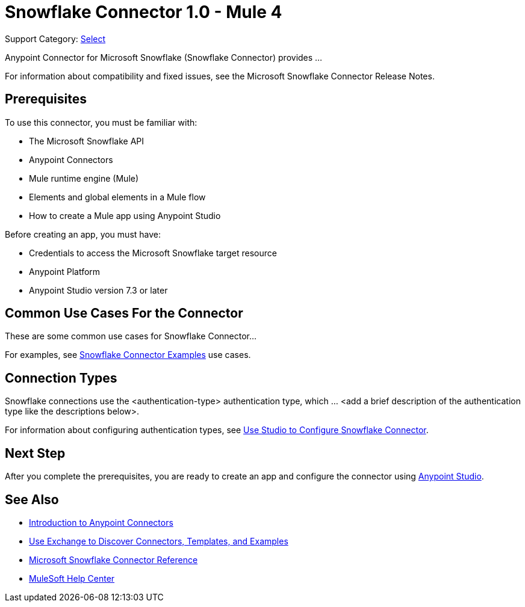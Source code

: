 = Snowflake Connector 1.0 - Mule 4

Support Category: https://www.mulesoft.com/legal/versioning-back-support-policy#anypoint-connectors[Select]
// If this is a Premium connector, change Select to Premium

Anypoint Connector for Microsoft Snowflake (Snowflake Connector) provides ...

For information about compatibility and fixed issues, see the Microsoft Snowflake Connector Release Notes. 

== Prerequisites

To use this connector, you must be familiar with:

* The Microsoft Snowflake API
* Anypoint Connectors
* Mule runtime engine (Mule)
* Elements and global elements in a Mule flow
* How to create a Mule app using Anypoint Studio

Before creating an app, you must have:

* Credentials to access the Microsoft Snowflake target resource
* Anypoint Platform
* Anypoint Studio version 7.3 or later


== Common Use Cases For the Connector

These are some common use cases for Snowflake Connector... 

For examples, see xref:microsoft-snowflake-connector-examples.adoc[Snowflake Connector Examples] use cases.

== Connection Types

// If there is one authentication type, use the following format:

Snowflake connections use the <authentication-type> authentication type, which ... <add a brief description of the authentication type like the descriptions below>.

////
If there is more than one authentication type, use a list like the one shown below (use only the applicable connection types--delete the others):

Microsoft Snowflake connections use the following authentication types:

* Basic authentication +
Uses a username and password for authentication
* OAuth +
Uses access tokens provided by the authorization server to get access to protected data 
* OAuth2 +
Delegates user authentication to the service hosting the user account
Kerberos +
Uses the Kerberos principal as the username. The keytab path you specify obtains a ticket-granting ticket (TGT) from the authorization server.
////

For information about configuring authentication types, see xref:microsoft-snowflake-studio.adoc[Use Studio to Configure Snowflake Connector].


== Next Step

After you complete the prerequisites, you are ready to create an app and configure the connector using xref:microsoft-snowflake-connector-studio.adoc[Anypoint Studio].

== See Also

* xref:connectors::introduction/introduction-to-anypoint-connectors.adoc[Introduction to Anypoint Connectors]
* xref:connectors::introduction/intro-use-exchange.adoc[Use Exchange to Discover Connectors, Templates, and Examples]
* xref:microsoft-snowflake-connector-reference.adoc[Microsoft Snowflake Connector Reference]
* https://help.mulesoft.com[MuleSoft Help Center]
